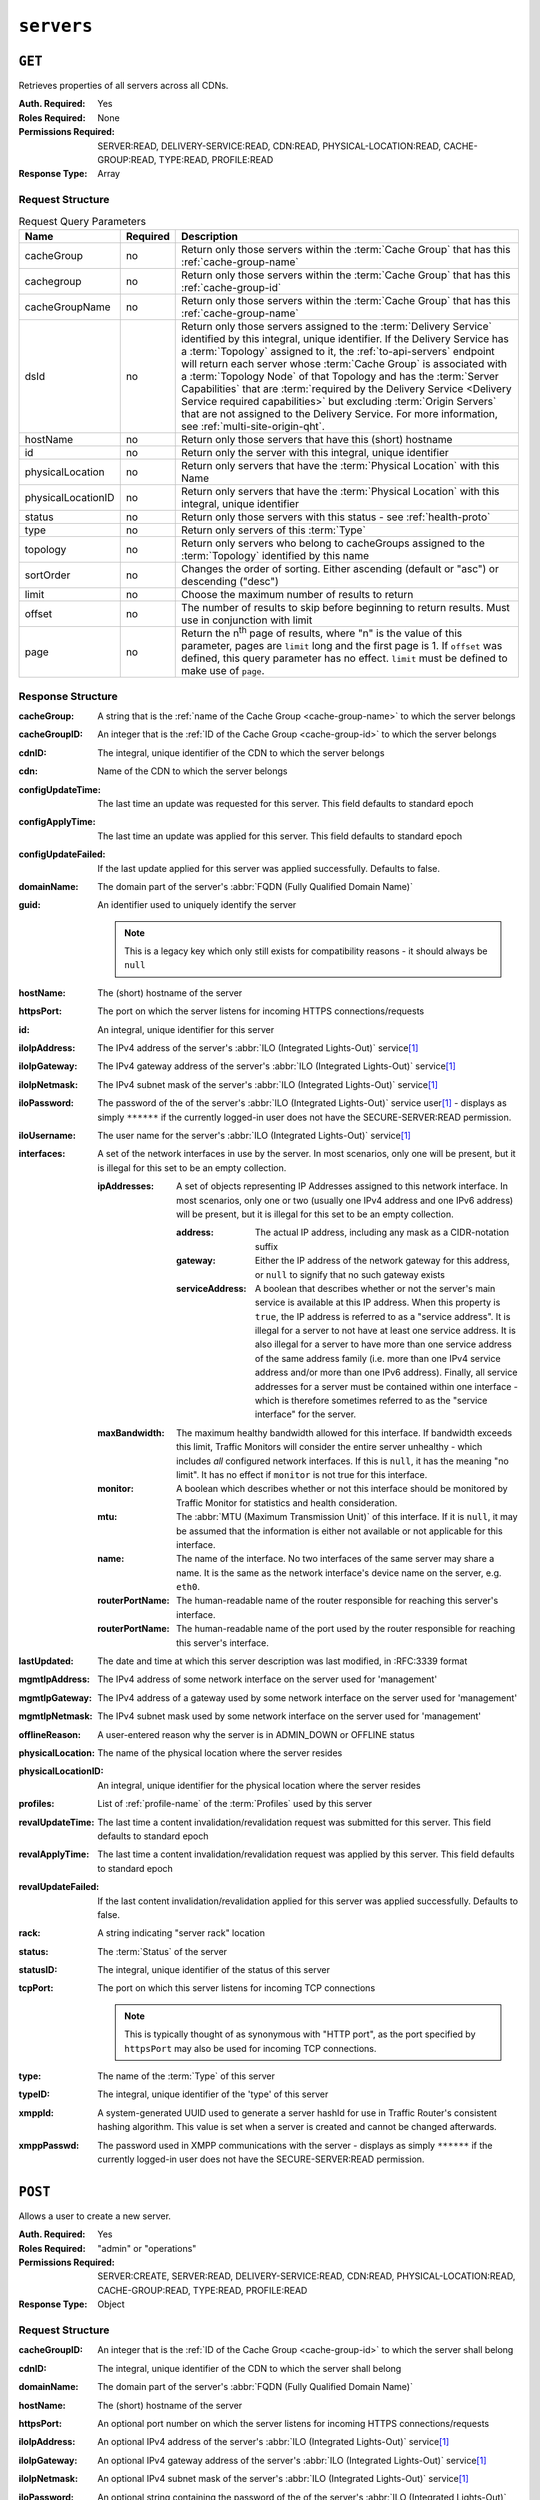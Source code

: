 ..
..
.. Licensed under the Apache License, Version 2.0 (the "License");
.. you may not use this file except in compliance with the License.
.. You may obtain a copy of the License at
..
..     http://www.apache.org/licenses/LICENSE-2.0
..
.. Unless required by applicable law or agreed to in writing, software
.. distributed under the License is distributed on an "AS IS" BASIS,
.. WITHOUT WARRANTIES OR CONDITIONS OF ANY KIND, either express or implied.
.. See the License for the specific language governing permissions and
.. limitations under the License.
..

.. _to-api-servers:

***********
``servers``
***********

``GET``
=======
Retrieves properties of all servers across all CDNs.

:Auth. Required: Yes
:Roles Required: None
:Permissions Required: SERVER:READ, DELIVERY-SERVICE:READ, CDN:READ, PHYSICAL-LOCATION:READ, CACHE-GROUP:READ, TYPE:READ, PROFILE:READ
:Response Type:  Array

Request Structure
-----------------
.. table:: Request Query Parameters

	+--------------------+----------+-------------------------------------------------------------------------------------------------------------------+
	| Name               | Required | Description                                                                                                       |
	+====================+==========+===================================================================================================================+
	| cacheGroup         | no       | Return only those servers within the :term:`Cache Group` that has this :ref:`cache-group-name`                    |
	+--------------------+----------+-------------------------------------------------------------------------------------------------------------------+
	| cachegroup         | no       | Return only those servers within the :term:`Cache Group` that has this :ref:`cache-group-id`                      |
	+--------------------+----------+-------------------------------------------------------------------------------------------------------------------+
	| cacheGroupName     | no       | Return only those servers within the :term:`Cache Group` that has this :ref:`cache-group-name`                    |
	+--------------------+----------+-------------------------------------------------------------------------------------------------------------------+
	| dsId               | no       | Return only those servers assigned to the :term:`Delivery Service` identified by this integral, unique identifier.|
	|                    |          | If the Delivery Service has a :term:`Topology` assigned to it, the :ref:`to-api-servers` endpoint will return     |
	|                    |          | each server whose :term:`Cache Group` is associated with a :term:`Topology Node` of that Topology and has the     |
	|                    |          | :term:`Server Capabilities` that are                                                                              |
	|                    |          | :term:`required by the Delivery Service <Delivery Service required capabilities>` but excluding                   |
	|                    |          | :term:`Origin Servers` that are not assigned to the Delivery Service. For more information, see                   |
	|                    |          | :ref:`multi-site-origin-qht`.                                                                                     |
	+--------------------+----------+-------------------------------------------------------------------------------------------------------------------+
	| hostName           | no       | Return only those servers that have this (short) hostname                                                         |
	+--------------------+----------+-------------------------------------------------------------------------------------------------------------------+
	| id                 | no       | Return only the server with this integral, unique identifier                                                      |
	+--------------------+----------+-------------------------------------------------------------------------------------------------------------------+
	| physicalLocation   | no       | Return only servers that have the :term:`Physical Location` with this Name                                        |
	+--------------------+----------+-------------------------------------------------------------------------------------------------------------------+
	| physicalLocationID | no       | Return only servers that have the :term:`Physical Location` with this integral, unique identifier                 |
	+--------------------+----------+-------------------------------------------------------------------------------------------------------------------+
	| status             | no       | Return only those servers with this status - see :ref:`health-proto`                                              |
	+--------------------+----------+-------------------------------------------------------------------------------------------------------------------+
	| type               | no       | Return only servers of this :term:`Type`                                                                          |
	+--------------------+----------+-------------------------------------------------------------------------------------------------------------------+
	| topology           | no       | Return only servers who belong to cacheGroups assigned to the :term:`Topology` identified by this name            |
	+--------------------+----------+-------------------------------------------------------------------------------------------------------------------+
	| sortOrder          | no       | Changes the order of sorting. Either ascending (default or "asc") or descending ("desc")                          |
	+--------------------+----------+-------------------------------------------------------------------------------------------------------------------+
	| limit              | no       | Choose the maximum number of results to return                                                                    |
	+--------------------+----------+-------------------------------------------------------------------------------------------------------------------+
	| offset             | no       | The number of results to skip before beginning to return results. Must use in conjunction with limit              |
	+--------------------+----------+-------------------------------------------------------------------------------------------------------------------+
	| page               | no       | Return the n\ :sup:`th` page of results, where "n" is the value of this parameter, pages are ``limit`` long and   |
	|                    |          | the first page is 1. If ``offset`` was defined, this query parameter has no effect. ``limit`` must be defined to  |
	|                    |          | make use of ``page``.                                                                                             |
	+--------------------+----------+-------------------------------------------------------------------------------------------------------------------+

.. deprecated:: ATCv8
	Rather than ``cachegroup`` or ``cachegroupName``, prefer ``cacheGroup`` as the other two are deprecated.

.. code-block:: http
	:caption: Request Example

	GET /api/5.0/servers?hostName=mid HTTP/1.1
	Host: trafficops.infra.ciab.test
	User-Agent: curl/7.47.0
	Accept: */*
	Cookie: mojolicious=...

Response Structure
------------------
:cacheGroup: A string that is the :ref:`name of the Cache Group <cache-group-name>` to which the server belongs

	.. versionchanged:: 5.0
		In earlier versions of the API, this field was known by the name ``cachegroup`` - improperly formatted camelCase.

:cacheGroupID: An integer that is the :ref:`ID of the Cache Group <cache-group-id>` to which the server belongs

	.. versionchanged:: 5.0
		In earlier versions of the API, this field was known by the name ``cachegroupId`` - improperly formatted camelCase.

:cdnID: The integral, unique identifier of the CDN to which the server belongs

	.. versionchanged:: 5.0
		In earlier versions of the API, this field was known by the name ``cdnId`` - improperly formatted camelCase.

:cdn: Name of the CDN to which the server belongs

	.. versionchanged:: 5.0
		In earlier versions of the API, this field was known by the name ``cdnName``. It has been changed for consistency with others e.g. ``type``, ``status``, etc.

:configUpdateTime:   The last time an update was requested for this server. This field defaults to standard epoch
:configApplyTime:    The last time an update was applied for this server. This field defaults to standard epoch
:configUpdateFailed: If the last update applied for this server was applied successfully. Defaults to false.
:domainName:       The domain part of the server's :abbr:`FQDN (Fully Qualified Domain Name)`
:guid:             An identifier used to uniquely identify the server

	.. note:: This is a legacy key which only still exists for compatibility reasons - it should always be ``null``

:hostName:     The (short) hostname of the server
:httpsPort:    The port on which the server listens for incoming HTTPS connections/requests
:id:           An integral, unique identifier for this server
:iloIpAddress: The IPv4 address of the server's :abbr:`ILO (Integrated Lights-Out)` service\ [#ilo]_
:iloIpGateway: The IPv4 gateway address of the server's :abbr:`ILO (Integrated Lights-Out)` service\ [#ilo]_
:iloIpNetmask: The IPv4 subnet mask of the server's :abbr:`ILO (Integrated Lights-Out)` service\ [#ilo]_
:iloPassword:  The password of the of the server's :abbr:`ILO (Integrated Lights-Out)` service user\ [#ilo]_ - displays as simply ``******`` if the currently logged-in user does not have the SECURE-SERVER:READ permission.
:iloUsername:  The user name for the server's :abbr:`ILO (Integrated Lights-Out)` service\ [#ilo]_
:interfaces:   A set of the network interfaces in use by the server. In most scenarios, only one will be present, but it is illegal for this set to be an empty collection.

	:ipAddresses:       A set of objects representing IP Addresses assigned to this network interface. In most scenarios, only one or two (usually one IPv4 address and one IPv6 address) will be present, but it is illegal for this set to be an empty collection.

		:address:        The actual IP address, including any mask as a CIDR-notation suffix
		:gateway:        Either the IP address of the network gateway for this address, or ``null`` to signify that no such gateway exists
		:serviceAddress: A boolean that describes whether or not the server's main service is available at this IP address. When this property is ``true``, the IP address is referred to as a "service address". It is illegal for a server to not have at least one service address. It is also illegal for a server to have more than one service address of the same address family (i.e. more than one IPv4 service address and/or more than one IPv6 address). Finally, all service addresses for a server must be contained within one interface - which is therefore sometimes referred to as the "service interface" for the server.

	:maxBandwidth:      The maximum healthy bandwidth allowed for this interface. If bandwidth exceeds this limit, Traffic Monitors will consider the entire server unhealthy - which includes *all* configured network interfaces. If this is ``null``, it has the meaning "no limit". It has no effect if ``monitor`` is not true for this interface.

		.. seealso:: :ref:`health-proto`

	:monitor:           A boolean which describes whether or not this interface should be monitored by Traffic Monitor for statistics and health consideration.
	:mtu:               The :abbr:`MTU (Maximum Transmission Unit)` of this interface. If it is ``null``, it may be assumed that the information is either not available or not applicable for this interface.
	:name:              The name of the interface. No two interfaces of the same server may share a name. It is the same as the network interface's device name on the server, e.g. ``eth0``.
	:routerPortName:    The human-readable name of the router responsible for reaching this server's interface.
	:routerPortName:    The human-readable name of the port used by the router responsible for reaching this server's interface.

:lastUpdated: The date and time at which this server description was last modified, in :RFC:3339 format

	.. versionchanged:: 5.0
		In earlier versions of the API, this field was given in :ref:`non-rfc-datetime`.

:mgmtIpAddress: The IPv4 address of some network interface on the server used for 'management'

	.. deprecated:: 3.0
		This field is deprecated and will be removed in a future API version. Operators should migrate this data into the ``interfaces`` property of the server.

:mgmtIpGateway: The IPv4 address of a gateway used by some network interface on the server used for 'management'

	.. deprecated:: 3.0
		This field is deprecated and will be removed in a future API version. Operators should migrate this data into the ``interfaces`` property of the server.

:mgmtIpNetmask: The IPv4 subnet mask used by some network interface on the server used for 'management'

	.. deprecated:: 3.0
		This field is deprecated and will be removed in a future API version. Operators should migrate this data into the ``interfaces`` property of the server.

:offlineReason:    A user-entered reason why the server is in ADMIN_DOWN or OFFLINE status
:physicalLocation: The name of the physical location where the server resides

	.. versionchanged:: 5.0
		In earlier versions of the API, this field was known by the name ``physLocation`` - improperly formatted camelCase.

:physicalLocationID: An integral, unique identifier for the physical location where the server resides

	.. versionchanged:: 5.0
		In earlier versions of the API, this field was known by the name ``physLocationId`` - improperly formatted camelCase.

:profiles: List of :ref:`profile-name` of the :term:`Profiles` used by this server

	.. versionchanged:: 5.0
		In earlier versions of the API, this field was known by the name ``profileNames`` - it has been changed because now that this is the only identifying information for a :term:Profile that exists on a server, there is no need to distinguish it from, say, an ID.

:revalUpdateTime:   The last time a content invalidation/revalidation request was submitted for this server. This field defaults to standard epoch
:revalApplyTime:    The last time a content invalidation/revalidation request was applied by this server. This field defaults to standard epoch
:revalUpdateFailed: If the last content invalidation/revalidation applied for this server was applied successfully. Defaults to false.
:rack:              A string indicating "server rack" location
:status:            The :term:`Status` of the server

	.. seealso:: :ref:`health-proto`

:statusID: The integral, unique identifier of the status of this server

	.. seealso:: :ref:`health-proto`

	.. versionchanged:: 5.0
		In earlier versions of the API, this field was known by the name ``statusID`` - improperly formatted camelCase.

:tcpPort: The port on which this server listens for incoming TCP connections

	.. note:: This is typically thought of as synonymous with "HTTP port", as the port specified by ``httpsPort`` may also be used for incoming TCP connections.

:type:   The name of the :term:`Type` of this server
:typeID: The integral, unique identifier of the 'type' of this server

	.. versionchanged:: 5.0
		In earlier versions of the API, this field was known by the name ``typeID`` - improperly formatted camelCase.

:xmppId:     A system-generated UUID used to generate a server hashId for use in Traffic Router's consistent hashing algorithm. This value is set when a server is created and cannot be changed afterwards.
:xmppPasswd: The password used in XMPP communications with the server - displays as simply ``******`` if the currently logged-in user does not have the SECURE-SERVER:READ permission.

.. code-block:: http
	:caption: Response Example

	HTTP/1.1 200 OK
	Content-Encoding: gzip
	Content-Type: application/json
	Set-Cookie: mojolicious=...; Path=/; Expires=Tue, 19 May 2020 17:06:25 GMT; Max-Age=3600; HttpOnly
	Vary: Accept-Encoding
	X-Server-Name: traffic_ops_golang/
	Date: Tue, 19 May 2020 16:06:25 GMT
	Content-Length: 538

	{ "response": [{
		"cacheGroup": "CDN_in_a_Box_Mid",
		"cacheGroupID": 6,
		"cdnID": 2,
		"cdn": "CDN-in-a-Box",
		"configUpdateTime": "1969-12-31T17:00:00-07:00",
		"configApplyTime": "1969-12-31T17:00:00-07:00",
		"configUpdateFailed": false,
		"domainName": "infra.ciab.test",
		"guid": null,
		"hostName": "mid",
		"httpsPort": 443,
		"id": 12,
		"iloIpAddress": "",
		"iloIpGateway": "",
		"iloIpNetmask": "",
		"iloPassword": "",
		"iloUsername": "",
		"lastUpdated": "2020-05-19T14:49:39Z",
		"mgmtIpAddress": "",
		"mgmtIpGateway": "",
		"mgmtIpNetmask": "",
		"offlineReason": "",
		"physicalLocation": "Apachecon North America 2018",
		"physicalLocationID": 1,
		"profiles": ["ATS_MID_TIER_CACHE"],
		"rack": "",
		"revalUpdateTime": "1969-12-31T17:00:00-07:00",
		"revalApplyTime": "1969-12-31T17:00:00-07:00",
		"revalUpdateFailed": false,
		"status": "REPORTED",
		"statusID": 3,
		"tcpPort": 80,
		"type": "MID",
		"typeID": 12,
		"xmppId": "",
		"xmppPasswd": "",
		"interfaces": [
			{
				"ipAddresses": [
					{
						"address": "172.26.0.4/16",
						"gateway": "172.26.0.1",
						"serviceAddress": true
					}
				],
				"maxBandwidth": null,
				"monitor": false,
				"mtu": 1500,
				"name": "eth0",
				"routerHostName": "",
				"routerPortName": ""
			}
		]
	}]}

``POST``
========
Allows a user to create a new server.

:Auth. Required: Yes
:Roles Required: "admin" or "operations"
:Permissions Required: SERVER:CREATE, SERVER:READ, DELIVERY-SERVICE:READ, CDN:READ, PHYSICAL-LOCATION:READ, CACHE-GROUP:READ, TYPE:READ, PROFILE:READ
:Response Type:  Object

Request Structure
-----------------
:cacheGroupID: An integer that is the :ref:`ID of the Cache Group <cache-group-id>` to which the server shall belong
:cdnID:        The integral, unique identifier of the CDN to which the server shall belong

	.. versionchanged:: 5.0
		In earlier versions of the API, this field was known by the name ``cdnId`` - improperly formatted camelCase.

:domainName:   The domain part of the server's :abbr:`FQDN (Fully Qualified Domain Name)`
:hostName:     The (short) hostname of the server
:httpsPort:    An optional port number on which the server listens for incoming HTTPS connections/requests
:iloIpAddress: An optional IPv4 address of the server's :abbr:`ILO (Integrated Lights-Out)` service\ [#ilo]_
:iloIpGateway: An optional IPv4 gateway address of the server's :abbr:`ILO (Integrated Lights-Out)` service\ [#ilo]_
:iloIpNetmask: An optional IPv4 subnet mask of the server's :abbr:`ILO (Integrated Lights-Out)` service\ [#ilo]_
:iloPassword:  An optional string containing the password of the of the server's :abbr:`ILO (Integrated Lights-Out)` service user\ [#ilo]_ - displays as simply ``******`` if the currently logged-in user does not have the SECURE-SERVER:READ permission.
:iloUsername:  An optional string containing the user name for the server's :abbr:`ILO (Integrated Lights-Out)` service\ [#ilo]_
:interfaces:   A set of the network interfaces in use by the server. In most scenarios, only one will be necessary, but it is illegal for this set to be an empty collection.

	:ipAddresses:       A set of objects representing IP Addresses assigned to this network interface. In most scenarios, only one or two (usually one IPv4 address and one IPv6 address) will be necessary, but it is illegal for this set to be an empty collection.

		:address:        The actual IP address, including any mask as a CIDR-notation suffix
		:gateway:        Either the IP address of the network gateway for this address, or ``null`` to signify that no such gateway exists
		:serviceAddress: A boolean that describes whether or not the server's main service is available at this IP address. When this property is ``true``, the IP address is referred to as a "service address". It is illegal for a server to not have at least one service address. It is also illegal for a server to have more than one service address of the same address family (i.e. more than one IPv4 service address and/or more than one IPv6 address). Finally, all service addresses for a server must be contained within one interface - which is therefore sometimes referred to as the "service interface" for the server.

	:maxBandwidth:      The maximum healthy bandwidth allowed for this interface. If bandwidth exceeds this limit, Traffic Monitors will consider the entire server unhealthy - which includes *all* configured network interfaces. If this is ``null``, it has the meaning "no limit". It has no effect if ``monitor`` is not true for this interface.

		.. seealso:: :ref:`health-proto`

	:monitor:           A boolean which describes whether or not this interface should be monitored by Traffic Monitor for statistics and health consideration.
	:mtu:               The :abbr:`MTU (Maximum Transmission Unit)` of this interface. If it is ``null``, it may be assumed that the information is either not available or not applicable for this interface.
	:name:              The name of the interface. No two interfaces of the same server may share a name. It is the same as the network interface's device name on the server, e.g. ``eth0``.
	:routerPortName:    The human-readable name of the router responsible for reaching this server's interface.
	:routerPortName:    The human-readable name of the port used by the router responsible for reaching this server's interface.

:mgmtIpAddress: The IPv4 address of some network interface on the server used for 'management'

	.. deprecated:: 3.0
		This field is deprecated and will be removed in a future API version. Operators should migrate this data into the ``interfaces`` property of the server.

:mgmtIpGateway: The IPv4 address of a gateway used by some network interface on the server used for 'management'

	.. deprecated:: 3.0
		This field is deprecated and will be removed in a future API version. Operators should migrate this data into the ``interfaces`` property of the server.

:mgmtIpNetmask: The IPv4 subnet mask used by some network interface on the server used for 'management'

	.. deprecated:: 3.0
		This field is deprecated and will be removed in a future API version. Operators should migrate this data into the ``interfaces`` property of the server.

:physicalLocationID: An integral, unique identifier for the physical location where the server resides

	.. versionchanged:: 5.0
		In earlier versions of the API, this field was known by the name ``physLocationId`` - improperly formatted camelCase.

:profiles: List of :ref:`profile-name` of the :term:`Profiles` that shall be used by this server

	.. versionchanged:: 5.0
		In earlier versions of the API, this field was known by the name ``profileNames`` - it has been changed because now that this is the only identifying information for a :term:Profile that exists on a server, there is no need to distinguish it from, say, an ID.

:rack:     An optional string indicating "server rack" location
:statusID: The integral, unique identifier of the status of this server

	.. seealso:: :ref:`health-proto`

	.. versionchanged:: 5.0
		In earlier versions of the API, this field was known by the name ``statusId`` - improperly formatted camelCase.

:tcpPort: An optional port number on which this server listens for incoming TCP connections

	.. note:: This is typically thought of as synonymous with "HTTP port", as the port specified by ``httpsPort`` may also be used for incoming TCP connections.

:typeID: The integral, unique identifier of the 'type' of this server

	.. versionchanged:: 5.0
		In earlier versions of the API, this field was known by the name ``typeId`` - improperly formatted camelCase.

:xmppId:     A system-generated UUID used to generate a server hashId for use in Traffic Router's consistent hashing algorithm. This value is set when a server is created and cannot be changed afterwards.
:xmppPasswd: An optional password used in XMPP communications with the server - displays as simply ``******`` if the currently logged-in user does not have the SECURE-SERVER:READ permission.

.. code-block:: http
	:caption: Request Example

	POST /api/5.0/servers HTTP/1.1
	Host: trafficops.infra.ciab.test
	User-Agent: curl/7.47.0
	Accept: */*
	Cookie: mojolicious=...
	Content-Length: 599
	Content-Type: application/json

	{
		"cacheGroupID": 6,
		"cdnID": 2,
		"domainName": "infra.ciab.test",
		"hostName": "test",
		"httpsPort": 443,
		"iloIpAddress": "",
		"iloIpGateway": "",
		"iloIpNetmask": "",
		"iloPassword": "",
		"iloUsername": "",
		"interfaces": [
			{
				"ipAddresses": [
					{
						"address": "::1",
						"gateway": "::2",
						"serviceAddress": true
					},
					{
						"address": "0.0.0.1/24",
						"gateway": "0.0.0.2",
						"serviceAddress": true
					}
				],
				"maxBandwidth": null,
				"monitor": true,
				"mtu": 1500,
				"name": "eth0",
				"routerHostName": "",
				"routerPortName": ""
			}
		],
		"interfaceMtu": 1500,
		"interfaceName": "eth0",
		"ip6Address": "::1",
		"ip6Gateway": "::2",
		"ipAddress": "0.0.0.1",
		"ipGateway": "0.0.0.2",
		"ipNetmask": "255.255.255.0",
		"mgmtIpAddress": "",
		"mgmtIpGateway": "",
		"mgmtIpNetmask": "",
		"offlineReason": "",
		"physicalLocationID": 1,
		"profiles": ["ATS_MID_TIER_CACHE"],
		"statusID": 3,
		"tcpPort": 80,
		"typeID": 12
	}

Response Structure
------------------
:cacheGroup: A string that is the :ref:`name of the Cache Group <cache-group-name>` to which the server belongs

	.. versionchanged:: 5.0
		In earlier versions of the API, this field was known by the name ``cachegroup`` - improperly formatted camelCase.

:cacheGroupID: An integer that is the :ref:`ID of the Cache Group <cache-group-id>` to which the server belongs

	.. versionchanged:: 5.0
		In earlier versions of the API, this field was known by the name ``cachegroupId`` - improperly formatted camelCase.

:cdnID: The integral, unique identifier of the CDN to which the server belongs

	.. versionchanged:: 5.0
		In earlier versions of the API, this field was known by the name ``cdnId`` - improperly formatted camelCase.

:cdn: Name of the CDN to which the server belongs

	.. versionchanged:: 5.0
		In earlier versions of the API, this field was known by the name ``cdnName``. It has been changed for consistency with others e.g. ``type``, ``status``, etc.

:configUpdateTime: The last time an update was requested for this server. This field defaults to standard epoch
:configApplyTime:  The last time an update was applied for this server. This field defaults to standard epoch
:configUpdateFailed: If the last update applied for this server was applied successfully. Defaults to false.
:domainName:       The domain part of the server's :abbr:`FQDN (Fully Qualified Domain Name)`
:guid:             An identifier used to uniquely identify the server

	.. note:: This is a legacy key which only still exists for compatibility reasons - it should always be ``null``

:hostName:     The (short) hostname of the server
:httpsPort:    The port on which the server listens for incoming HTTPS connections/requests
:id:           An integral, unique identifier for this server
:iloIpAddress: The IPv4 address of the server's :abbr:`ILO (Integrated Lights-Out)` service\ [#ilo]_
:iloIpGateway: The IPv4 gateway address of the server's :abbr:`ILO (Integrated Lights-Out)` service\ [#ilo]_
:iloIpNetmask: The IPv4 subnet mask of the server's :abbr:`ILO (Integrated Lights-Out)` service\ [#ilo]_
:iloPassword:  The password of the of the server's :abbr:`ILO (Integrated Lights-Out)` service user\ [#ilo]_ - displays as simply ``******`` if the currently logged-in user does not have the SECURE-SERVER:READ permission.
:iloUsername:  The user name for the server's :abbr:`ILO (Integrated Lights-Out)` service\ [#ilo]_
:interfaces:   A set of the network interfaces in use by the server. In most scenarios, only one will be present, but it is illegal for this set to be an empty collection.

	:ipAddresses:       A set of objects representing IP Addresses assigned to this network interface. In most scenarios, only one or two (usually one IPv4 address and one IPv6 address) will be present, but it is illegal for this set to be an empty collection.

		:address:        The actual IP address, including any mask as a CIDR-notation suffix
		:gateway:        Either the IP address of the network gateway for this address, or ``null`` to signify that no such gateway exists
		:serviceAddress: A boolean that describes whether or not the server's main service is available at this IP address. When this property is ``true``, the IP address is referred to as a "service address". It is illegal for a server to not have at least one service address. It is also illegal for a server to have more than one service address of the same address family (i.e. more than one IPv4 service address and/or more than one IPv6 address). Finally, all service addresses for a server must be contained within one interface - which is therefore sometimes referred to as the "service interface" for the server.

	:maxBandwidth:      The maximum healthy bandwidth allowed for this interface. If bandwidth exceeds this limit, Traffic Monitors will consider the entire server unhealthy - which includes *all* configured network interfaces. If this is ``null``, it has the meaning "no limit". It has no effect if ``monitor`` is not true for this interface.

		.. seealso:: :ref:`health-proto`

	:monitor:           A boolean which describes whether or not this interface should be monitored by Traffic Monitor for statistics and health consideration.
	:mtu:               The :abbr:`MTU (Maximum Transmission Unit)` of this interface. If it is ``null``, it may be assumed that the information is either not available or not applicable for this interface.
	:name:              The name of the interface. No two interfaces of the same server may share a name. It is the same as the network interface's device name on the server, e.g. ``eth0``.
	:routerPortName:    The human-readable name of the router responsible for reaching this server's interface.
	:routerPortName:    The human-readable name of the port used by the router responsible for reaching this server's interface.

:lastUpdated: The date and time at which this server description was last modified, in :RFC:3339 format

	.. versionchanged:: 5.0
		In earlier versions of the API, this field was given in :ref:`non-rfc-datetime`.

:mgmtIpAddress: The IPv4 address of some network interface on the server used for 'management'

	.. deprecated:: 3.0
		This field is deprecated and will be removed in a future API version. Operators should migrate this data into the ``interfaces`` property of the server.

:mgmtIpGateway: The IPv4 address of a gateway used by some network interface on the server used for 'management'

	.. deprecated:: 3.0
		This field is deprecated and will be removed in a future API version. Operators should migrate this data into the ``interfaces`` property of the server.

:mgmtIpNetmask: The IPv4 subnet mask used by some network interface on the server used for 'management'

	.. deprecated:: 3.0
		This field is deprecated and will be removed in a future API version. Operators should migrate this data into the ``interfaces`` property of the server.

:offlineReason:    A user-entered reason why the server is in ADMIN_DOWN or OFFLINE status
:physicalLocation: The name of the :term:`Physical Location` where the server resides

	.. versionchanged:: 5.0
		In earlier versions of the API, this field was known by the name ``physLocation`` - improperly formatted camelCase.

:physicalLocationID: An integral, unique identifier for the :term:`Physical Location` where the server resides

	.. versionchanged:: 5.0
		In earlier versions of the API, this field was known by the name ``physLocationId`` - improperly formatted camelCase.

:profiles: List of :ref:`profile-name` of the :term:`Profiles` used by this server

	.. versionchanged:: 5.0
		In earlier versions of the API, this field was known by the name ``profileNames`` - it has been changed because now that this is the only identifying information for a :term:Profile that exists on a server, there is no need to distinguish it from, say, an ID.

:revalUpdateTime: The last time a content invalidation/revalidation request was submitted for this server. This field defaults to standard epoch
:revalApplyTime:  The last time a content invalidation/revalidation request was applied by this server. This field defaults to standard epoch
:revalUpdateFailed: If the last content invalidation/revalidation applied for this server was applied successfully. Defaults to false.
:rack:            A string indicating "server rack" location
:status:          The status of the server

	.. seealso:: :ref:`health-proto`

:statusID: The integral, unique identifier of the status of this server

	.. seealso:: :ref:`health-proto`

	.. versionchanged:: 5.0
		In earlier versions of the API, this field was known by the name ``statusId`` - improperly formatted camelCase.

:tcpPort: The port on which this server listens for incoming TCP connections

	.. note:: This is typically thought of as synonymous with "HTTP port", as the port specified by ``httpsPort`` may also be used for incoming TCP connections.

:type:   The name of the 'type' of this server
:typeID: The integral, unique identifier of the 'type' of this server

	.. versionchanged:: 5.0
		In earlier versions of the API, this field was known by the name ``typeId`` - improperly formatted camelCase.

:xmppId:     A system-generated UUID used to generate a server hashId for use in Traffic Router's consistent hashing algorithm. This value is set when a server is created and cannot be changed afterwards.
:xmppPasswd: The password used in XMPP communications with the server - displays as simply ``******`` if the currently logged-in user does not have the SECURE-SERVER:READ permission.

.. code-block:: http
	:caption: Response Example

	HTTP/1.1 201 Created
	Content-Encoding: gzip
	Content-Type: application/json
	Set-Cookie: mojolicious=...; Path=/; Expires=Tue, 19 May 2020 17:34:40 GMT; Max-Age=3600; HttpOnly
	Vary: Accept-Encoding
	X-Server-Name: traffic_ops_golang/
	Date: Tue, 19 May 2020 16:34:40 GMT
	Content-Length: 562

	{ "alerts": [
		{
			"text": "Server created",
			"level": "success"
		}
	],
	"response": {
		"cacheGroup": "CDN_in_a_Box_Mid",
		"cacheGroupID": 6,
		"cdnID": 2,
		"cdn": "CDN-in-a-Box",
		"configUpdateTime": "1969-12-31T17:00:00-07:00",
		"configApplyTime": "1969-12-31T17:00:00-07:00",
		"configUpdateFailed": false,
		"domainName": "infra.ciab.test",
		"guid": null,
		"hostName": "test",
		"httpsPort": 443,
		"id": 14,
		"iloIpAddress": "",
		"iloIpGateway": "",
		"iloIpNetmask": "",
		"iloPassword": "",
		"iloUsername": "",
		"lastUpdated": "2020-05-19 16:34:40+00",
		"mgmtIpAddress": "",
		"mgmtIpGateway": "",
		"mgmtIpNetmask": "",
		"offlineReason": "",
		"physicalLocation": "Apachecon North America 2018",
		"physicalLocationID": 1,
		"profiles": ["ATS_MID_TIER_CACHE"],
		"rack": null,
		"revalUpdateTime": "1969-12-31T17:00:00-07:00",
		"revalApplyTime": "1969-12-31T17:00:00-07:00",
		"revalUpdateFailed": false,
		"status": "REPORTED",
		"statusID": 3,
		"tcpPort": 80,
		"type": "MID",
		"typeID": 12,
		"xmppId": null,
		"xmppPasswd": null,
		"interfaces": [
			{
				"ipAddresses": [
					{
						"address": "::1",
						"gateway": "::2",
						"serviceAddress": true
					},
					{
						"address": "0.0.0.1/24",
						"gateway": "0.0.0.2",
						"serviceAddress": true
					}
				],
				"maxBandwidth": null,
				"monitor": true,
				"mtu": 1500,
				"name": "eth0",
				"routerHostName": "",
				"routerPortName": ""
			}
		]
	}}

.. [#ilo] For more information see the `Wikipedia page on Lights-Out management <https://en.wikipedia.org/wiki/Out-of-band_management>`_\ .
